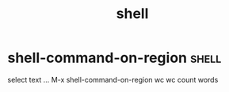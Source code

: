 #+TITLE: shell


* shell-command-on-region                                             :shell:
select text ... M-x shell-command-on-region wc
wc count words 



